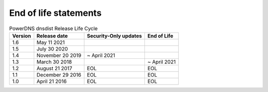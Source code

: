 End of life statements
======================

.. list-table:: PowerDNS dnsdist Release Life Cycle
   :header-rows: 1

   * - Version
     - Release date
     - Security-Only updates
     - End of Life
   * - 1.6
     - May 11 2021
     - 
     - 
   * - 1.5
     - July 30 2020
     - 
     - 
   * - 1.4
     - November 20 2019
     - ~ April 2021
     - 
   * - 1.3
     - March 30 2018
     - 
     - ~ April 2021
   * - 1.2
     - August 21 2017
     - EOL
     - EOL
   * - 1.1
     - December 29 2016
     - EOL
     - EOL
   * - 1.0
     - April 21 2016
     - EOL
     - EOL